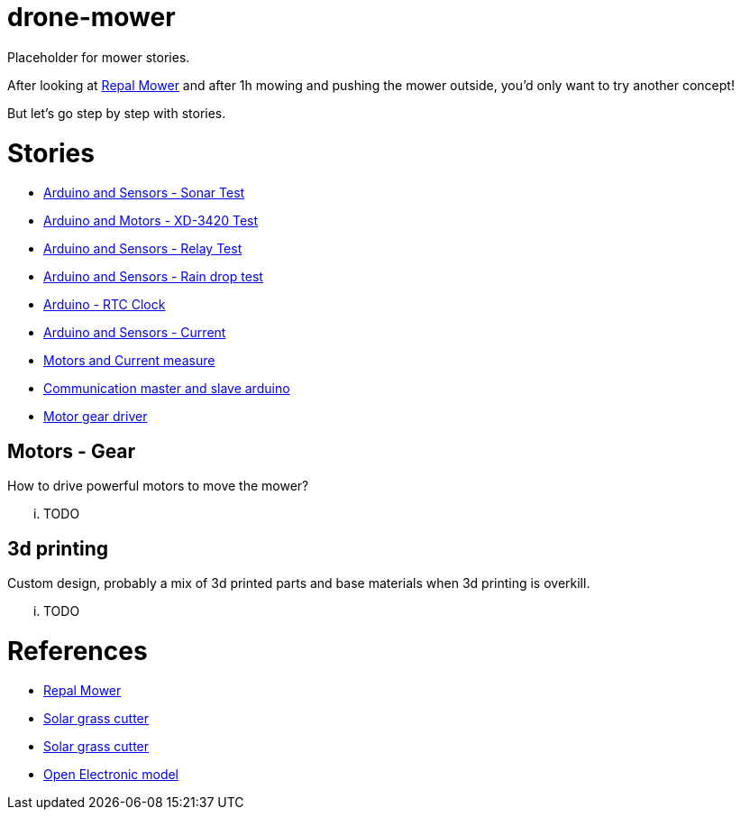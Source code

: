= drone-mower

Placeholder for mower stories.

After looking at link:https://repalmakershop.com/pages/mower-build-information[Repal Mower] and after 1h mowing and pushing the mower outside, you'd only want to try another concept!

But let's go step by step with stories.

= Stories

* link:/stories/01-sensors-sonar-test[Arduino and Sensors - Sonar Test]

* link:/stories/02-motors-XD-3420-test[Arduino and Motors - XD-3420 Test]

* link:/stories/03-relay-test[Arduino and Sensors - Relay Test]

* link:/stories/04-sensors-rain-test[Arduino and Sensors - Rain drop test]

* link:/stories/05-rtc-clock-test[Arduino - RTC Clock]

* link:/stories/06-sensors-current-test[Arduino and Sensors - Current]

* link:/stories/07-motors-current-test[Motors and Current measure]

* link:/stories/08-I2C-test[Communication master and slave arduino]

* link:/stories/09-L298N-Test[Motor gear driver]

== Motors - Gear

How to drive powerful motors to move the mower?

... TODO

== 3d printing

Custom design, probably a mix of 3d printed parts and base materials when 3d printing is overkill.

... TODO

= References

* link:https://repalmakershop.com/pages/mower-build-information[Repal Mower]

* link:https://www.slideshare.net/RITESHPATIL52/solar-based-grass-cutter-machine[Solar grass cutter]
* link:https://nevonprojects.com/fully-automated-solar-grass-cutter/[Solar grass cutter]

* link:https://www.open-electronics.org/a-robotic-lawn-mowers-powered-by-solar-energy-with-an-arduino-heart[Open Electronic model]